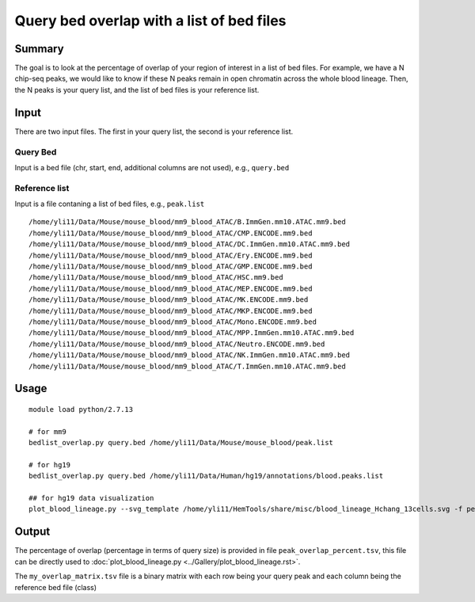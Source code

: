 Query bed overlap with a list of bed files
==============


Summary
^^^^^^^

The goal is to look at the percentage of overlap of your region of interest in a list of bed files. For example, we have a N chip-seq peaks, we would like to know if these N peaks remain in open chromatin across the whole blood lineage. Then, the N peaks is your query list, and the list of bed files is your reference list.


Input
^^^^^

There are two input files. The first in your query list, the second is your reference list.

Query Bed
----------

Input is a bed file (chr, start, end, additional columns are not used), e.g., ``query.bed``

Reference list
---------------

Input is a file contaning a list of bed files, e.g., ``peak.list``

::

	/home/yli11/Data/Mouse/mouse_blood/mm9_blood_ATAC/B.ImmGen.mm10.ATAC.mm9.bed
	/home/yli11/Data/Mouse/mouse_blood/mm9_blood_ATAC/CMP.ENCODE.mm9.bed
	/home/yli11/Data/Mouse/mouse_blood/mm9_blood_ATAC/DC.ImmGen.mm10.ATAC.mm9.bed
	/home/yli11/Data/Mouse/mouse_blood/mm9_blood_ATAC/Ery.ENCODE.mm9.bed
	/home/yli11/Data/Mouse/mouse_blood/mm9_blood_ATAC/GMP.ENCODE.mm9.bed
	/home/yli11/Data/Mouse/mouse_blood/mm9_blood_ATAC/HSC.mm9.bed
	/home/yli11/Data/Mouse/mouse_blood/mm9_blood_ATAC/MEP.ENCODE.mm9.bed
	/home/yli11/Data/Mouse/mouse_blood/mm9_blood_ATAC/MK.ENCODE.mm9.bed
	/home/yli11/Data/Mouse/mouse_blood/mm9_blood_ATAC/MKP.ENCODE.mm9.bed
	/home/yli11/Data/Mouse/mouse_blood/mm9_blood_ATAC/Mono.ENCODE.mm9.bed
	/home/yli11/Data/Mouse/mouse_blood/mm9_blood_ATAC/MPP.ImmGen.mm10.ATAC.mm9.bed
	/home/yli11/Data/Mouse/mouse_blood/mm9_blood_ATAC/Neutro.ENCODE.mm9.bed
	/home/yli11/Data/Mouse/mouse_blood/mm9_blood_ATAC/NK.ImmGen.mm10.ATAC.mm9.bed
	/home/yli11/Data/Mouse/mouse_blood/mm9_blood_ATAC/T.ImmGen.mm10.ATAC.mm9.bed

Usage
^^^^^

::

	module load python/2.7.13

	# for mm9
	bedlist_overlap.py query.bed /home/yli11/Data/Mouse/mouse_blood/peak.list

	# for hg19
	bedlist_overlap.py query.bed /home/yli11/Data/Human/hg19/annotations/blood.peaks.list

	## for hg19 data visualization
	plot_blood_lineage.py --svg_template /home/yli11/HemTools/share/misc/blood_lineage_Hchang_13cells.svg -f peak_overlap_percent.tsv

Output
^^^^^^

The percentage of overlap (percentage in terms of query size) is provided in file ``peak_overlap_percent.tsv``, this file can be directly used to :doc:`plot_blood_lineage.py <../Gallery/plot_blood_lineage.rst>`.

The ``my_overlap_matrix.tsv`` file is a binary matrix with each row being your query peak and each column being the reference bed file (class)

